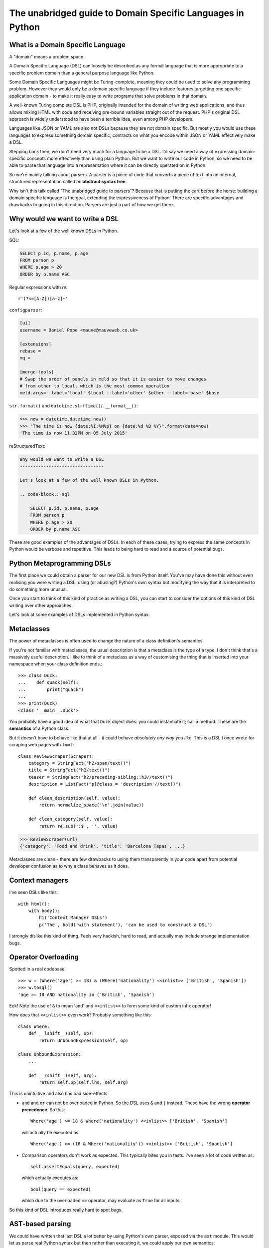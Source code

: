 The unabridged guide to Domain Specific Languages in Python
===========================================================

What is a Domain Specific Language
----------------------------------

A "domain" means a problem space.

A Domain Specific Language (DSL) can loosely be described as any formal
language that is more appropriate to a specific problem domain than a general
purpose language like Python.

Some Domain Specific Languages might be Turing-complete, meaning they could be
used to solve any programming problem. However they would only be a domain
specific language if they include features targetting one specific application
domain - to make it really easy to write programs that solve problems in that
domain.

A well-known Turing complete DSL is PHP, originally intended for the domain of
writing web applications, and thus allows mixing HTML with code and receiving
pre-bound variables straight out of the request. PHP's original DSL approach is
widely understood to have been a terrible idea, even among PHP developers.

Languages like JSON or YAML are also not DSLs because they are not domain
specific. But mostly you would use these languages to express something domain
specific; contracts on what you encode within JSON or YAML effectively make
a DSL.

Stepping back then, we don't need very much for a language to be a DSL. I'd say
we need a way of expressing domain-specific concepts more effectively than
using plain Python. But we want to write our code in Python, so we need to be
able to parse that language into a representation where it can be directly
operated on in Python.

So we're mainly talking about parsers. A parser is a piece of code that
converts a piece of text into an internal, structured representation called
an **abstract syntax tree**.

Why isn't this talk called "The unabridged guide to parsers"? Because that is
putting the cart before the horse: building a domain specific language is the
goal, extending the expressiveness of Python. There are specific advantages and
drawbacks to going in this direction. Parsers are just a part of how we get
there.


Why would we want to write a DSL
--------------------------------

Let's look at a few of the well known DSLs in Python.

SQL:

.. code-block:: sql

    SELECT p.id, p.name, p.age
    FROM person p
    WHERE p.age > 20
    ORDER by p.name ASC

Regular expressions with `re`::

    r'(?<=[A-Z])[a-z]+'

``configparser``:

.. code-block:: ini

    [ui]
    username = Daniel Pope <mauve@mauveweb.co.uk>

    [extensions]
    rebase =
    mq =

    [merge-tools]
    # Swap the order of panels in meld so that it is easier to move changes
    # from other to local, which is the most common operation
    meld.args=--label='local' $local --label='other' $other --label='base' $base


``str.format()`` and ``datetime.strftime()``/``.__format__()``:

.. code-block:: python

    >>> now = datetime.datetime.now()
    >>> "The time is now {date:%I:%M%p} on {date:%d %B %Y}".format(date=now)
    'The time is now 11:32PM on 05 July 2015'

reStructuredText:

.. code-block:: rst

    Why would we want to write a DSL
    --------------------------------

    Let's look at a few of the well known DSLs in Python.

    .. code-block:: sql

        SELECT p.id, p.name, p.age
        FROM person p
        WHERE p.age > 20
        ORDER by p.name ASC


These are good examples of the advantages of DSLs. In each of these cases,
trying to express the same concepts in Python would be verbose and
repetitive. This leads to being hard to read and a source of potential bugs.


Python Metaprogramming DSLs
---------------------------

The first place we could obtain a parser for our new DSL is from Python itself.
You've may have done this without even realising you were writing a DSL: using
(or abusing?) Python's own syntax but modifying the way that it is interpreted
to do something more unusual.

Once you start to think of this kind of practice as writing a DSL, you can
start to consider the options of this kind of DSL writing over other
approaches.

Let's look at some examples of DSLs implemented in Python syntax.


Metaclasses
-----------

The power of metaclasses is often used to change the nature of a class
definition's semantics.

If you're not familiar with metaclasses, the usual description is that a
metaclass is the type of a type. I don't think that's a massively useful
description. I like to think of a metaclass as a way of customising the thing
that is inserted into your namespace when your class definition ends.::

    >>> class Duck:
    ...    def quack(self):
    ...        print("quack")
    ...
    >>> print(Duck)
    <class '__main__.Duck'>

You probably have a good idea of what that ``Duck`` object does: you could
instantiate it; call a method. These are the **semantics** of a Python class.

But it doesn't have to behave like that at all - it could behave *absolutely
any way you like*. This is a DSL I once wrote for scraping web pages with
``lxml``::

    class ReviewScraper(Scraper):
        category = StringFact("h2/span/text()")
        title = StringFact("h2/text()")
        teaser = StringFact("h2/preceding-sibling::h3//text()")
        description = ListFact("p[@class = 'description'//text()")

        def clean_description(self, value):
            return normalize_space('\n'.join(value))

        def clean_category(self, value):
            return re.sub(':$', '', value)

.. code-block:: python

    >>> ReviewScraper(url)
    {'category': 'Food and drink', 'title': 'Barcelona Tapas', ...}

Metaclasses are clean - there are few drawbacks to using them transparently
in your code apart from potential developer confusion as to why a class
behaves as it does.


Context managers
----------------

I've seen DSLs like this::

    with html():
        with body():
            h1('Context Manager DSLs')
            p('The', bold('with statement'), 'can be used to construct a DSL')

I strongly dislike this kind of thing. Feels very hackish, hard to read, and
actually may include strange implementation bugs.


Operator Overloading
--------------------

Spotted in a real codebase::

    >>> w = (Where('age') >= 18) & (Where('nationality') <<inlist>> ['British', 'Spanish'])
    >>> w.tosql()
    'age >= 18 AND nationality in ('British', 'Spanish')

Eek! Note the use of ``&`` to mean 'and' and ``<<inlist>>`` to form some kind
of custom infix operator!

How does that ``<<inlist>>`` even work? Probably something like this::

    class Where:
        def __lshift__(self, op):
            return UnboundExpression(self, op)

    class UnboundExpression:
        ...

        def __rshift__(self, arg):
            return self.op(self.lhs, self.arg)

This is unintuitive and also has bad side-effects:

* ``and`` and ``or`` can not be overloaded in Python. So the DSL uses ``&`` and
  ``|`` instead. These have the wrong **operator precedence**. So this::

    Where('age') >= 18 & Where('nationality') <<inlist>> ['British', 'Spanish']

  will actually be executed as::

    Where('age') >= (18 & Where('nationality')) <<inlist>> ['British', 'Spanish']

* Comparison operators don't work as expected. This typically bites you in
  tests. I've seen a lot of code written as::

    self.assertEquals(query, expected)

  which actually executes as::

    bool(query == expected)

  which due to the overloaded ``==`` operator, may evaluate as ``True`` for
  all inputs.

So this kind of DSL introduces really hard to spot bugs.


AST-based parsing
-----------------

We could have written that last DSL a lot better by using Python's own parser,
exposed via the ``ast`` module. This would let us parse real Python syntax
but then rather than executing it, we could apply our own semantics::

    Person.select("age > 20 and nationality in ['British', 'Spanish']")

The code to do this would look a bit like this::

    import ast

    class SQLTransformer(ast.NodeVisitor):
        def visit_boolop(self, node):
            if node.op == ast.And:
                op = ' AND '
            elif node.op == ast.Or:
                op = ' OR '
            else:
                raise ValueError("Unknown boolean operation %s" % node.op)
            return op.join(self.visit(e) for e in node.values)

        ...

    def select(expr):
        root = ast.parse(expr, mode='eval')
        sql = SQLTransformer().visit(root)

Pony ORM
--------

Pony ORM does some amazing, clever hacks to allow this kind of Python-syntax
DSL to be even more succinctly encoded in Python, without even the need for
quotes:

.. code-block:: python

    >>> select(p for p in Person if p.age > 20)[:]

    SELECT "p"."id", "p"."name", "p"."age"
    FROM "Person" "p"
    WHERE "p"."age" > 20

    [Person[2], Person[3]]


Other Parsers that we have access to
------------------------------------

* JSON
* YAML
* ``configparser``

Ansible
-------

Ansible uses a YAML syntax combined with Jinja2 templating.

Parsing our own DSLs
--------------------

* Linewise parsing
* Detour into grammars
* Parsing with PLY
* Parsing with PyParsing


Working with DSLs
-----------------

* IDE support
  * Syntax highlighting
  * Linting

* Convert AST as string


Pros and cons of DSLs
---------------------

But there are drawbacks to defining any new language too. Adding a DSL to your
project makes it less accessible to new developers.

Using any of the DSLs available in Python or in well-known off-the-shelf
packages doesn't suffer from these drawbacks to the same extent, because you
can reasonably expect developers to have some experience in these languages,
as well as investing themselves
